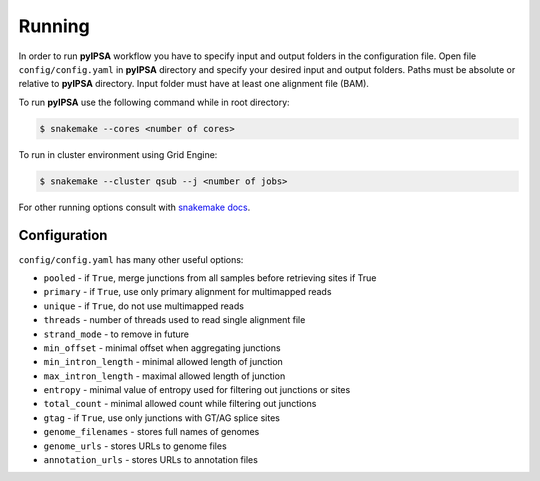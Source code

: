 Running
=======

In order to run **pyIPSA** workflow you have to specify input and output folders in the configuration file.
Open file ``config/config.yaml`` in **pyIPSA** directory and specify your desired input and output folders.
Paths must be absolute or relative to **pyIPSA** directory. Input folder must have at least one alignment file (BAM).

To run **pyIPSA** use the following command while in root directory:

.. code-block:: bash

    $ snakemake --cores <number of cores>

To run in cluster environment using Grid Engine:

.. code-block:: bash

    $ snakemake --cluster qsub --j <number of jobs>

For other running options consult with
`snakemake docs <https://snakemake.readthedocs.io/en/stable/executing/cli.html>`_.

Configuration
-------------

``config/config.yaml`` has many other useful options:

* ``pooled`` - if ``True``, merge junctions from all samples before retrieving sites if True
* ``primary`` - if ``True``, use only primary alignment for multimapped reads
* ``unique`` - if ``True``, do not use multimapped reads
* ``threads`` - number of threads used to read single alignment file
* ``strand_mode`` - to remove in future
* ``min_offset`` - minimal offset when aggregating junctions
* ``min_intron_length`` - minimal allowed length of junction
* ``max_intron_length`` - maximal allowed length of junction
* ``entropy`` - minimal value of entropy used for filtering out junctions or sites
* ``total_count`` - minimal allowed count while filtering out junctions
* ``gtag`` - if ``True``, use only junctions with GT/AG splice sites
* ``genome_filenames`` - stores full names of genomes
* ``genome_urls`` - stores URLs to genome files
* ``annotation_urls`` - stores URLs to annotation files

